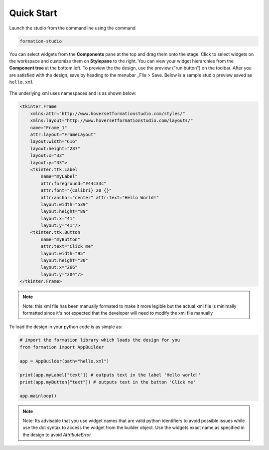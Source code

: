 .. _quick_start:

Quick Start
===========
Launch the studio from the commandline using the command

.. code-block:: bash

    formation-studio

.. figure:: _static/formation-window.png
    :height: 400px
    :align: center

You can select widgets from the **Components** pane at the top and drag them onto the stage. Click to
select widgets on the workspace and customize them on **Stylepane** to the right. You can view
your widget hierarchies from the **Component tree** at the bottom left.
To preview the the design, use the preview ("run button") on the toolbar.
After you are satisfied with the design, save by heading to the menubar _File > Save.
Below is a sample studio preview saved as ``hello.xml``

.. figure:: _static/hello.png
    :height: 200px
    :align: center

The underlying xml uses namespaces and is as shown below:

.. code-block:: xml

    <tkinter.Frame
        xmlns:attr="http://www.hoversetformationstudio.com/styles/"
        xmlns:layout="http://www.hoversetformationstudio.com/layouts/"
        name="Frame_1"
        attr:layout="FrameLayout"
        layout:width="616"
        layout:height="287"
        layout:x="33"
        layout:y="33">
        <tkinter.ttk.Label
            name="myLabel"
            attr:foreground="#44c33c"
            attr:font="{Calibri} 20 {}"
            attr:anchor="center" attr:text="Hello World!"
            layout:width="539"
            layout:height="89"
            layout:x="41"
            layout:y="41"/>
        <tkinter.ttk.Button
            name="myButton"
            attr:text="Click me"
            layout:width="95"
            layout:height="30"
            layout:x="266"
            layout:y="204"/>
    </tkinter.Frame>

.. note::
    Note: this xml file has been manually formated to make it more legible but the actual xml file
    is minimally formatted since it's not expected that the developer will need to modify the xml
    file manually

To load the design in your python code is as simple as:

.. code-block:: python

    # import the formation library which loads the design for you
    from formation import AppBuilder

    app = AppBuilder(path="hello.xml")

    print(app.myLabel["text"]) # outputs text in the label 'Hello world!'
    print(app.myButton["text"]) # outputs text in the button 'Click me'

    app.mainloop()


.. note::
    Note: Its advisable that you use widget names that are valid python identifiers to avoid
    possible issues while use the dot syntax to access the widget from the builder object.
    Use the widgets exact name as specified in the design to avoid `AttributeError`
